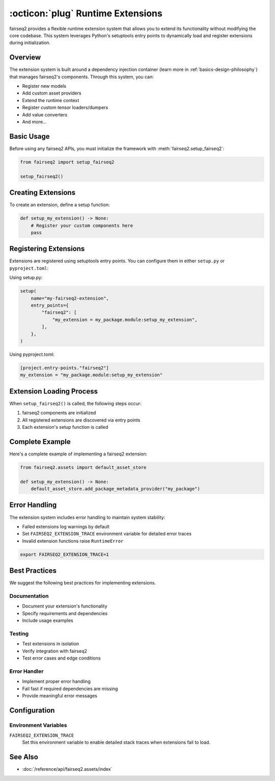 .. _basics-runtime-extensions:

:octicon:`plug` Runtime Extensions
==================================

fairseq2 provides a flexible runtime extension system that allows you to extend its functionality without modifying the core codebase. This system leverages Python's setuptools entry points to dynamically load and register extensions during initialization.

Overview
--------

The extension system is built around a dependency injection container (learn more in :ref:`basics-design-philosophy`) that manages fairseq2's components.
Through this system, you can:

* Register new models
* Add custom asset providers
* Extend the runtime context
* Register custom tensor loaders/dumpers
* Add value converters
* And more...

Basic Usage
-----------

Before using any fairseq2 APIs, you must initialize the framework with :meth:`fairseq2.setup_fairseq2`:

.. code-block:: python

    from fairseq2 import setup_fairseq2

    setup_fairseq2()

Creating Extensions
-------------------

To create an extension, define a setup function:

.. code-block:: python

    def setup_my_extension() -> None:
        # Register your custom components here
        pass

Registering Extensions
----------------------

Extensions are registered using setuptools entry points. You can configure them in either ``setup.py`` or ``pyproject.toml``:

Using setup.py:

.. code-block:: python

    setup(
        name="my-fairseq2-extension",
        entry_points={
            "fairseq2": [
                "my_extension = my_package.module:setup_my_extension",
            ],
        },
    )

Using pyproject.toml:

.. code-block:: toml

    [project.entry-points."fairseq2"]
    my_extension = "my_package.module:setup_my_extension"

Extension Loading Process
-------------------------

When ``setup_fairseq2()`` is called, the following steps occur:

1. fairseq2 components are initialized
2. All registered extensions are discovered via entry points
3. Each extension's setup function is called

Complete Example
----------------

Here's a complete example of implementing a fairseq2 extension:

.. code-block:: python

    from fairseq2.assets import default_asset_store

    def setup_my_extension() -> None:
        default_asset_store.add_package_metadata_provider("my_package")

Error Handling
--------------

The extension system includes error handling to maintain system stability:

* Failed extensions log warnings by default
* Set ``FAIRSEQ2_EXTENSION_TRACE`` environment variable for detailed error traces
* Invalid extension functions raise ``RuntimeError``

.. code-block:: bash

    export FAIRSEQ2_EXTENSION_TRACE=1


Best Practices
--------------

We suggest the following best practices for implementing extensions.

Documentation
^^^^^^^^^^^^^

* Document your extension's functionality
* Specify requirements and dependencies
* Include usage examples

Testing
^^^^^^^

* Test extensions in isolation
* Verify integration with fairseq2
* Test error cases and edge conditions

Error Handler
^^^^^^^^^^^^^

* Implement proper error handling
* Fail fast if required dependencies are missing
* Provide meaningful error messages

Configuration
-------------

Environment Variables
^^^^^^^^^^^^^^^^^^^^^

``FAIRSEQ2_EXTENSION_TRACE``
    Set this environment variable to enable detailed stack traces when extensions fail to load.

See Also
--------

* :doc:`/reference/api/fairseq2.assets/index`
